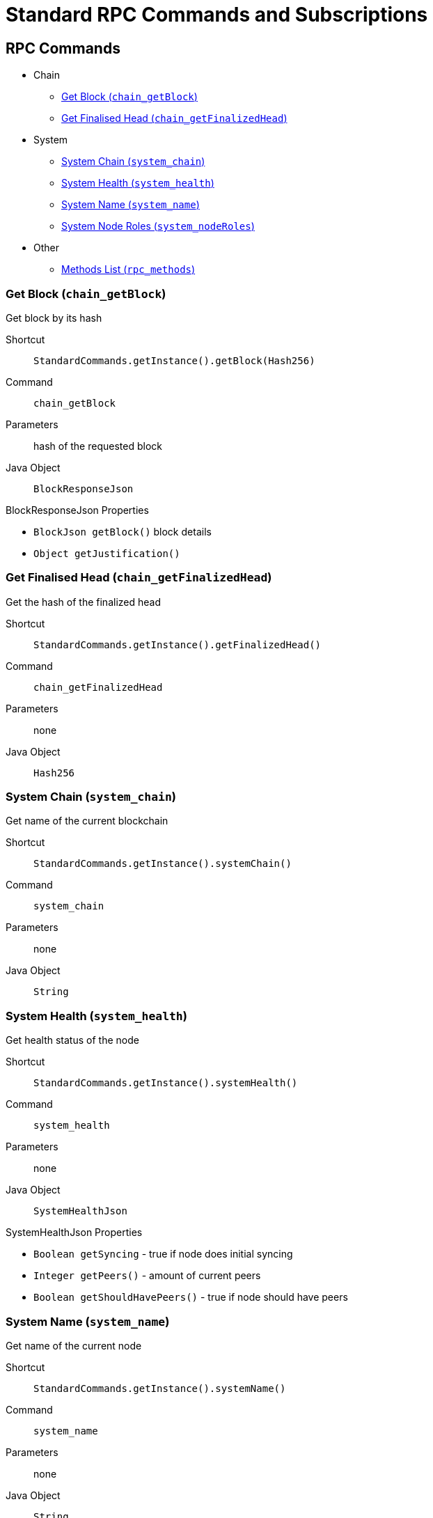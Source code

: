 = Standard RPC Commands and Subscriptions

== RPC Commands
:shortcut-base: StandardCommands.getInstance()

* Chain
- <<getBlock>>
- <<getFinalizedHead>>
* System
- <<systemChain>>
- <<systemHealth>>
- <<systemName>>
- <<systemNodeRoles>>
* Other
- <<methods>>

[#getBlock]
=== Get Block (`chain_getBlock`)

Get block by its hash

Shortcut:: `{shortcut-base}.getBlock(Hash256)`
Command:: `chain_getBlock`
Parameters:: hash of the requested block
Java Object:: `BlockResponseJson`

.BlockResponseJson Properties
- `BlockJson getBlock()` block details
- `Object getJustification()`

[#getFinalizedHead]
=== Get Finalised Head (`chain_getFinalizedHead`)

Get the hash of the finalized head

Shortcut:: `{shortcut-base}.getFinalizedHead()`
Command:: `chain_getFinalizedHead`
Parameters:: none
Java Object:: `Hash256`

[#systemChain]
=== System Chain (`system_chain`)

Get name of the current blockchain

Shortcut:: `{shortcut-base}.systemChain()`
Command:: `system_chain`
Parameters:: none
Java Object:: `String`

[#systemHealth]
=== System Health (`system_health`)

Get health status of the node

Shortcut:: `{shortcut-base}.systemHealth()`
Command:: `system_health`
Parameters:: none
Java Object:: `SystemHealthJson`

.SystemHealthJson Properties
- `Boolean getSyncing` - true if node does initial syncing
- `Integer getPeers()` - amount of current peers
- `Boolean getShouldHavePeers()` - true if node should have peers

[#systemName]
=== System Name (`system_name`)

Get name of the current node

Shortcut:: `{shortcut-base}.systemName()`
Command:: `system_name`
Parameters:: none
Java Object:: `String`

[#systemNodeRoles]
=== System Node Roles (`system_nodeRoles`)

Get roles of the current node

Shortcut:: `{shortcut-base}.systemNodeRoles()`
Command:: `system_nodeRoles`
Parameters:: none
Java Object:: `List<String>`

[#methods]
=== Methods List (`rpc_methods`)

Get list of all available RPC methods

Shortcut:: `{shortcut-base}.methods()`
Command:: `rpc_methods`
Parameters:: none
Java Object:: `MethodsJson`

.MethodsJson Properties
- `Integer getVersion()` - version of RPC
- `List<String> getMethods()` - list of methods

== Subscriptions
:shortcut-base: StandardSubscriptions.getInstance()

- <<newHeads>>

[#newHeads]
=== New Heads (`chain_subscribeNewHead`)

Subscribe to the head changes, i.e. to block on the head of the current blockchain.

Shortcut:: `{shortcut-base}.newHeads()`
Command:: `chain_subscribeNewHead`
Parameters:: none
Java Object:: `BlockJson.Header`
